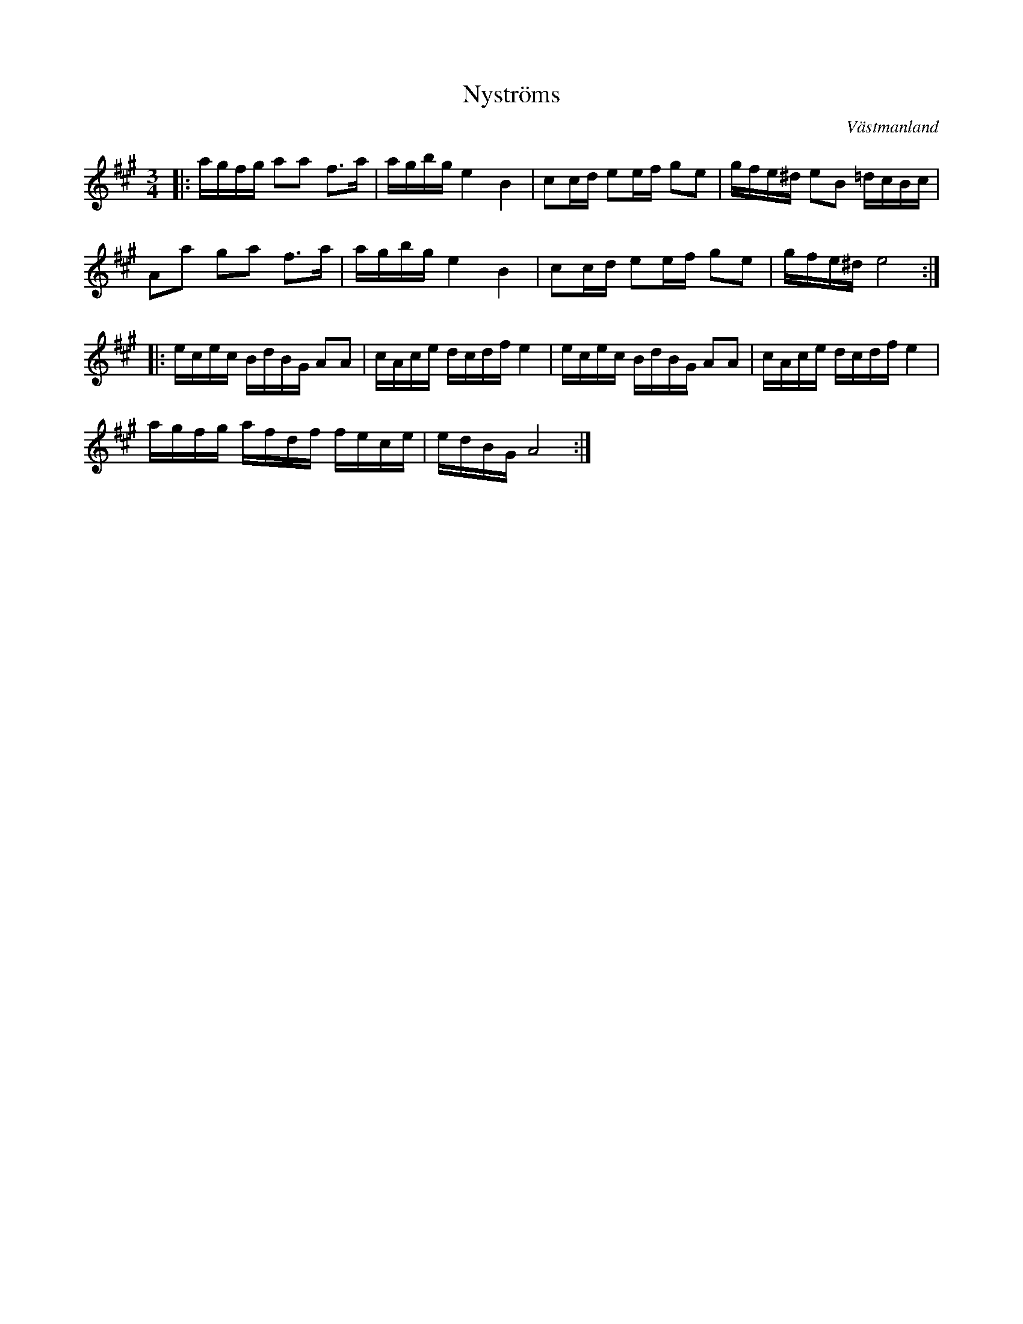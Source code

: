 %%abc-charset utf-8

X:1
T: Nyströms
O: Västmanland
Z: Transcribed to abc by Robert Boström 091214
R: Polska
D: Maria Jonsson & Carina Normansson - Änglar
M: 3/4
L: 1/8
K:A
|:a/2g/2f/2g/2 aa f3/2a/2|a/2g/2b/2g/2 e2 B2|cc/2d/2 ee/2f/2 ge|g/2f/2e/2^d/2 eB =d/2c/2B/2c/2|
Aa ga f3/2a/2|a/2g/2b/2g/2 e2 B2|cc/2d/2 ee/2f/2 ge|g/2f/2e/2^d/2 e4:|
|:e/2c/2e/2c/2 B/2d/2B/2G/2 AA|c/2A/2c/2e/2 d/2c/2d/2f/2 e2|e/2c/2e/2c/2 B/2d/2B/2G/2 AA|c/2A/2c/2e/2 d/2c/2d/2f/2 e2|
a/2g/2f/2g/2 a/2f/2d/2f/2 f/2e/2c/2e/2|e/2d/2B/2G/2 A4:|

